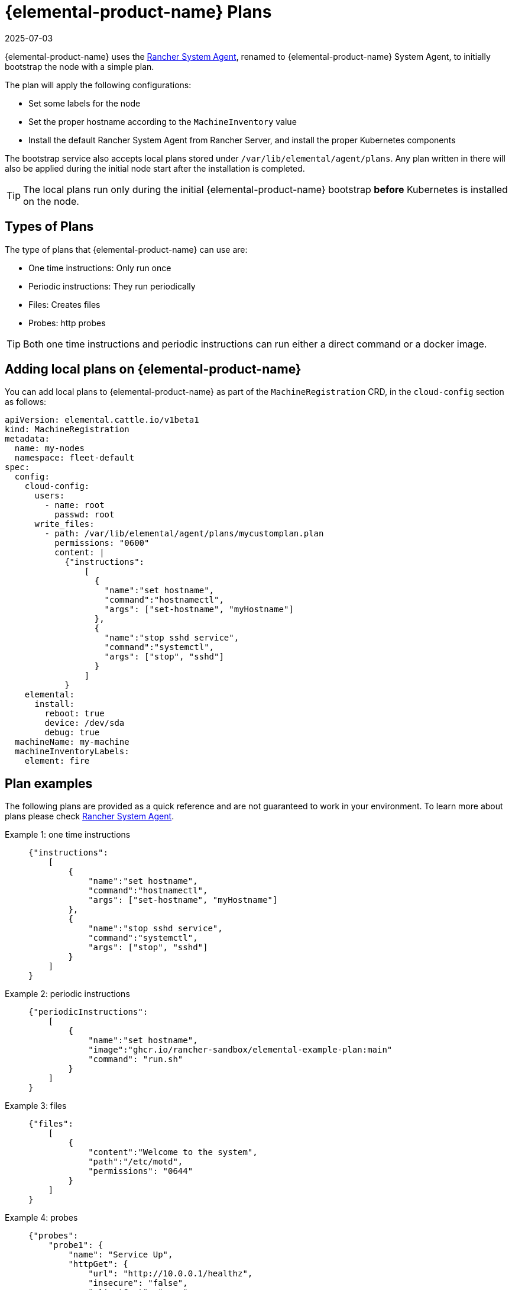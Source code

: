= {elemental-product-name} Plans
:revdate: 2025-07-03
:page-revdate: {revdate}

{elemental-product-name} uses the https://github.com/rancher/system-agent[Rancher System Agent], renamed to {elemental-product-name} System Agent, to initially bootstrap the node with a simple plan.

The plan will apply the following configurations:

* Set some labels for the node
* Set the proper hostname according to the `MachineInventory` value
* Install the default Rancher System Agent from Rancher Server, and install the proper Kubernetes components

The bootstrap service also accepts local plans stored under `/var/lib/elemental/agent/plans`. Any plan written
in there will also be applied during the initial node start after the installation is completed.

[TIP]
====
The local plans run only during the initial {elemental-product-name} bootstrap *before* Kubernetes is installed on the node.
====

== Types of Plans

The type of plans that {elemental-product-name} can use are:

* One time instructions: Only run once
* Periodic instructions: They run periodically
* Files: Creates files
* Probes: http probes

[TIP]
====
Both one time instructions and periodic instructions can run either a direct command or a docker image.
====

== Adding local plans on {elemental-product-name}

You can add local plans to {elemental-product-name} as part of the `MachineRegistration` CRD, in the `cloud-config` section as follows:

[,yaml]
----
apiVersion: elemental.cattle.io/v1beta1
kind: MachineRegistration
metadata:
  name: my-nodes
  namespace: fleet-default
spec:
  config:
    cloud-config:
      users:
        - name: root
          passwd: root
      write_files:
        - path: /var/lib/elemental/agent/plans/mycustomplan.plan
          permissions: "0600"
          content: |
            {"instructions":
                [
                  {
                    "name":"set hostname",
                    "command":"hostnamectl",
                    "args": ["set-hostname", "myHostname"]
                  },
                  {
                    "name":"stop sshd service",
                    "command":"systemctl",
                    "args": ["stop", "sshd"]
                  }
                ]
            }
    elemental:
      install:
        reboot: true
        device: /dev/sda
        debug: true
  machineName: my-machine
  machineInventoryLabels:
    element: fire
----

== Plan examples

The following plans are provided as a quick reference and are not guaranteed to work in your environment. To learn more about plans please check https://github.com/rancher/system-agent[Rancher System Agent].

[tabs]
======
Example 1: one time instructions::
+
====
[,json]
----
{"instructions":
    [
        {
            "name":"set hostname",
            "command":"hostnamectl",
            "args": ["set-hostname", "myHostname"]
        },
        {
            "name":"stop sshd service",
            "command":"systemctl",
            "args": ["stop", "sshd"]
        }
    ]
}
----
====

Example 2: periodic instructions::
+
====
[,json]
----
{"periodicInstructions":
    [
        {
            "name":"set hostname",
            "image":"ghcr.io/rancher-sandbox/elemental-example-plan:main"
            "command": "run.sh"
        }
    ]
}
----
====

Example 3: files::
+
====
[,json]
----
{"files":
    [
        {
            "content":"Welcome to the system",
            "path":"/etc/motd",
            "permissions": "0644"
        }
    ]
}
----
====

Example 4: probes::
+
====
[,json]
----
{"probes":
    "probe1": {
        "name": "Service Up",
        "httpGet": {
            "url": "http://10.0.0.1/healthz",
            "insecure": "false",
            "clientCert": "....",
            "clientKey": "....",
            "caCert": "....."
        }   
    }
}
----
====
======
